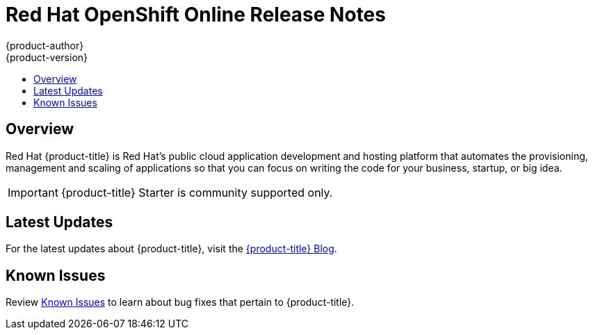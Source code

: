 [[release-notes-online-release-notes]]
= Red Hat OpenShift Online Release Notes
{product-author}
{product-version}
:data-uri:
:icons:
:experimental:
:toc: macro
:toc-title:
:prewrap!:

toc::[]

== Overview

Red Hat {product-title} is Red Hat’s public cloud application
development and hosting platform that automates the provisioning, management and
scaling of applications so that you can focus on writing the code for your
business, startup, or big idea.

[IMPORTANT]
====
{product-title} Starter is community supported only.
====

[[online-latest-updates]]
== Latest Updates

For the latest updates about {product-title}, visit the
link:https://blog.openshift.com/category/products/openshift-online/[{product-title}
Blog].

[[openshift-online-known-issues]]
== Known Issues

Review xref:../release_notes/online_known_issues.adoc#online-known-issues[Known
Issues] to learn about bug fixes that pertain to {product-title}.
